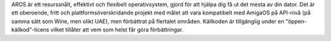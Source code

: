 .. raw:: html

    <script src="/js/random-image.js"></script>

    <h1>Introduktion<br><img style="width: 238px; height: 2px;" alt="" src="/images/sidespacer.png"></h1>

AROS är ett resurssnålt, effektivt och flexibelt operativsystem, gjord för att
hjälpa dig få ut det mesta av din dator. Det är ett oberoende, fritt och
plattformsöverskridande projekt med målet att vara kompatibelt med AmigaOS på
API-nivå (på samma sätt som Wine, men olikt UAE), men förbättrat på flertalet
områden. Källkoden är tillgänglig under en "öppen-källkod"-licens vilket
tillåter att vem som helst får göra förbättringar.

